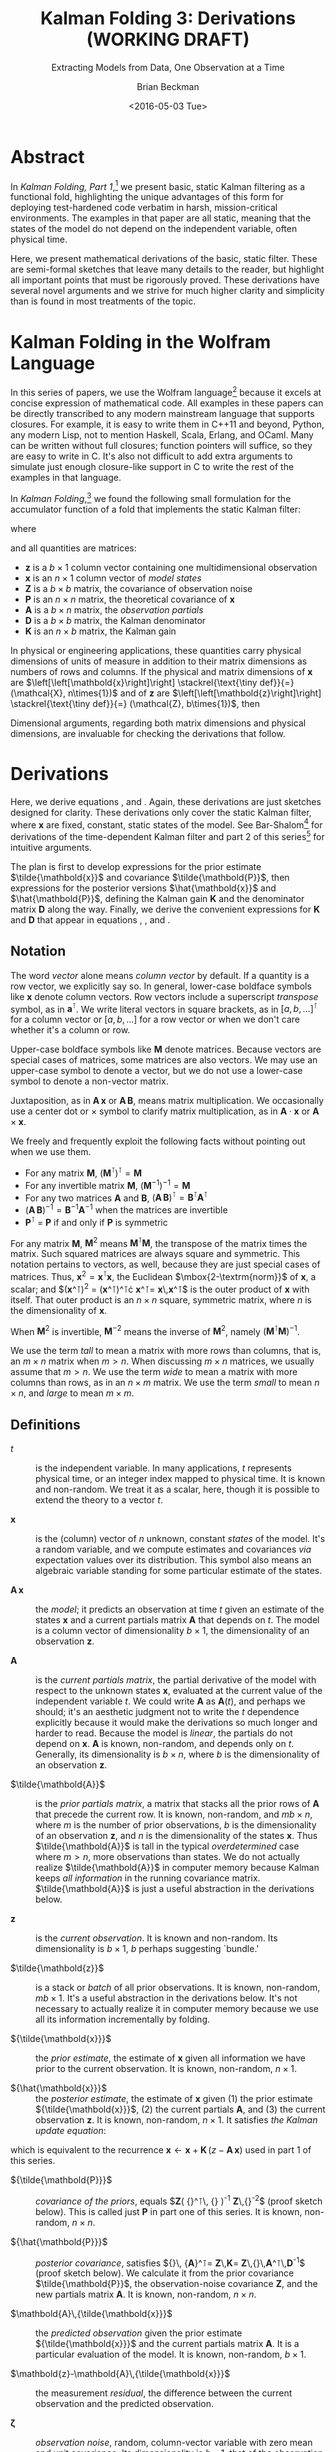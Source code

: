 #+TITLE: Kalman Folding 3: Derivations (WORKING DRAFT)
#+SUBTITLE: Extracting Models from Data, One Observation at a Time
#+AUTHOR: Brian Beckman
#+DATE: <2016-05-03 Tue>
#+EMAIL: bbeckman@34363bc84acc.ant.amazon.com
#+OPTIONS: ':t *:t -:t ::t <:t H:3 \n:nil ^:t arch:headline author:t c:nil
#+OPTIONS: creator:comment d:(not "LOGBOOK") date:t e:t email:nil f:t inline:t
#+OPTIONS: num:t p:nil pri:nil stat:t tags:t tasks:t tex:t timestamp:t toc:t
#+OPTIONS: todo:t |:t
#+SELECT_TAGS: export
#+STARTUP: indent
#+LaTeX_CLASS_OPTIONS: [10pt,oneside,x11names]
#+LaTeX_HEADER: \usepackage{geometry}
#+LaTeX_HEADER: \usepackage{amsmath}
#+LaTeX_HEADER: \usepackage{amssymb}
#+LaTeX_HEADER: \usepackage{amsfonts}
#+LaTeX_HEADER: \usepackage{palatino}
#+LaTeX_HEADER: \usepackage{siunitx}
#+LaTeX_HEADER: \usepackage{esdiff}
#+LaTeX_HEADER: \usepackage{xfrac}
#+LaTeX_HEADER: \usepackage{nicefrac}
#+LaTeX_HEADER: \usepackage{faktor}
#+LaTeX_HEADER: \usepackage[euler-digits,euler-hat-accent]{eulervm}
#+OPTIONS: toc:2

* COMMENT Preliminaries

This section is just about setting up org-mode. It shouldn't export to the
typeset PDF and HTML.

#+BEGIN_SRC emacs-lisp :exports results none
  (defun update-equation-tag ()
    (interactive)
    (save-excursion
      (goto-char (point-min))
      (let ((count 1))
        (while (re-search-forward "\\tag{\\([0-9]+\\)}" nil t)
          (replace-match (format "%d" count) nil nil nil 1)
          (setq count (1+ count))))))
  (update-equation-tag)
  (setq org-confirm-babel-evaluate nil)
  (org-babel-map-src-blocks nil (org-babel-remove-result))
  (slime)
#+END_SRC

#+RESULTS:
: #<buffer *inferior-lisp*>

* Abstract

In /Kalman Folding, Part 1/,[fn:klf1] we present basic, static Kalman filtering
as a functional fold, highlighting the unique advantages of this form for
deploying test-hardened code verbatim in harsh, mission-critical environments.
The examples in that paper are all static, meaning that the states of the model
do not depend on the independent variable, often physical time.

Here, we present mathematical derivations of the basic, static filter. These are
semi-formal sketches that leave many details to the reader, but highlight all
important points that must be rigorously proved. These derivations have several
novel arguments and we strive for much higher clarity and simplicity than is
found in most treatments of the topic.

* Kalman Folding in the Wolfram Language

In this series of papers, we use the Wolfram language[fn:wolf] because it excels
at concise expression of mathematical code. All examples in these papers can be
directly transcribed to any modern mainstream language that supports closures.
For example, it is easy to write them in C++11 and beyond, Python, any modern
Lisp, not to mention Haskell, Scala, Erlang, and OCaml. Many can be written
without full closures; function pointers will suffice, so they are easy to write
in C. It's also not difficult to add extra arguments to simulate just enough
closure-like support in C to write the rest of the examples in that language.


In /Kalman Folding/,[fn:klf1] we found the following small formulation for the
accumulator function of a fold that implements the static Kalman filter:

#+BEGIN_LaTeX
\begin{equation}
\label{eqn:kalman-cume-definition}
\text{kalmanStatic}
\left(
\mathbold{Z}
\right)
\left(
\left\{
\mathbold{x},
\mathbold{P}
\right\},
\left\{
\mathbold{A},
\mathbold{z}
\right\}
\right) =
\left\{
\mathbold{x}+
\mathbold{K}\,
\left(
\mathbold{z}-
\mathbold{A}\,
\mathbold{x}
\right),
\mathbold{P}-
\mathbold{K}\,
\mathbold{D}\,
\mathbold{K}^\intercal
\right\}
\end{equation}
#+END_LaTeX

\noindent where

#+BEGIN_LaTeX
\begin{align}
\label{eqn:kalman-gain-definition}
\mathbold{K}
&=
\mathbold{P}\,
\mathbold{A}^\intercal\,
\mathbold{D}^{-1} \\
\label{eqn:kalman-denominator-definition}
\mathbold{D}
&= \mathbold{Z} +
\mathbold{A}\,
\mathbold{P}\,
\mathbold{A}^\intercal
\end{align}
#+END_LaTeX

\noindent and all quantities are matrices:

- $\mathbold{z}$ is a  ${b}\times{1}$ column vector containing one multidimensional observation
- $\mathbold{x}$ is an ${n}\times{1}$ column vector of /model states/
- $\mathbold{Z}$ is a  ${b}\times{b}$ matrix, the covariance of
  observation noise
- $\mathbold{P}$ is an ${n}\times{n}$ matrix, the theoretical
  covariance of $\mathbold{x}$
- $\mathbold{A}$ is a  ${b}\times{n}$ matrix, the /observation partials/
- $\mathbold{D}$ is a  ${b}\times{b}$ matrix, the Kalman denominator
- $\mathbold{K}$ is an ${n}\times{b}$ matrix, the Kalman gain

In physical or engineering applications, these quantities carry physical
dimensions of units of measure in addition to their matrix dimensions as numbers
of rows and columns. 
If the physical and matrix dimensions of 
$\mathbold{x}$ 
are
$\left[\left[\mathbold{x}\right]\right]
\stackrel{\text{\tiny def}}{=}
(\mathcal{X}, n\times{1})$
and of 
$\mathbold{z}$ 
are
$\left[\left[\mathbold{z}\right]\right]
\stackrel{\text{\tiny def}}{=}
(\mathcal{Z}, b\times{1})$, then

#+BEGIN_LaTeX
\begin{equation}
\label{eqn:dimensional-breakdown}
\begin{array}{lccccr}
\left[\left[\mathbold{Z}\right]\right]                                       &=& (&\mathcal{Z}^2            & b\times{b}&) \\
\left[\left[\mathbold{A}\right]\right]                                       &=& (&\mathcal{Z}/\mathcal{X}  & b\times{n}&) \\
\left[\left[\mathbold{P}\right]\right]                                       &=& (&\mathcal{X}^2            & n\times{n}&) \\
\left[\left[\mathbold{A}\,\mathbold{P}\,\mathbold{A}^\intercal\right]\right] &=& (&\mathcal{Z}^2            & b\times{b}&) \\
\left[\left[\mathbold{D}\right]\right]                                       &=& (&\mathcal{Z}^2            & b\times{b}&) \\
\left[\left[\mathbold{P}\,\mathbold{A}^\intercal\right]\right]               &=& (&\mathcal{X}\,\mathcal{Z} & n\times{b}&) \\
\left[\left[\mathbold{K}\right]\right]                                       &=& (&\mathcal{X}/\mathcal{Z}  & n\times{b}&)
\end{array}
\end{equation}
#+END_LaTeX

Dimensional arguments, regarding both matrix dimensions and physical dimensions,
are invaluable for checking the derivations that follow.

* Derivations

Here, we derive equations \ref{eqn:kalman-cume-definition},
\ref{eqn:kalman-gain-definition} and \ref{eqn:kalman-denominator-definition}.
Again, these derivations are just sketches designed for clarity. 
These derivations only cover the
static Kalman filter, where $\mathbold{x}$ are
fixed, constant, static states of the model. See Bar-Shalom[fn:bars] for
derivations of the time-dependent Kalman filter and part 2 of this series[fn:klf2] for
intuitive arguments.

The plan is first to develop expressions for the prior estimate
$\tilde{\mathbold{x}}$ and covariance $\tilde{\mathbold{P}}$, then expressions
for the posterior versions $\hat{\mathbold{x}}$ and $\hat{\mathbold{P}}$,
defining the Kalman gain $\mathbold{K}$ and the denominator matrix
$\mathbold{D}$ along the way. Finally, we derive the convenient expressions for $\mathbold{K}$
and $\mathbold{D}$ that appear in equations \ref{eqn:kalman-cume-definition},
\ref{eqn:kalman-gain-definition}, and \ref{eqn:kalman-denominator-definition}. 

** Notation

The word /vector/ alone means /column vector/ by default. If a quantity is a row
vector, we explicitly say so.
In general, lower-case boldface symbols like $\mathbold{x}$ denote column
vectors.
Row vectors include a superscript /transpose/ symbol, as in
$\mathbold{a}^\intercal$.
We write literal vectors in square brackets, as in
$\left[a, b, \ldots\right]^\intercal$ for a column vector or
$\left[a, b, \ldots\right]$ for a row vector or when we don't care whether
it's a column or row.


Upper-case
boldface symbols like $\mathbold{M}$ denote matrices. Because vectors are
special cases of matrices, some matrices are also vectors. We may use an
upper-case symbol to denote a vector, but we do not use a lower-case symbol to
denote a non-vector matrix.

Juxtaposition, as in
$\mathbold{A}\,\mathbold{x}$ or $\mathbold{A}\,\mathbold{B}$, means matrix multiplication.
We occasionally use a center dot or $\times$ symbol to clarify matrix
multiplication, as in $\mathbold{A}\cdot\mathbold{x}$ or
$\mathbold{A}\times\mathbold{x}$. 


We freely and frequently exploit the following facts without pointing out when
we use them.
- For any matrix $\mathbold{M}$, $\left(\mathbold{M}^\intercal\right)^\intercal = \mathbold{M}$
- For any invertible matrix $\mathbold{M}$, $\left(\mathbold{M}^{-1}\right)^{-1} = \mathbold{M}$
- For any two matrices $\mathbold{A}$ and
  $\mathbold{B}$,
  $\left(\mathbold{A}\,\mathbold{B}\right)^\intercal=\mathbold{B}^\intercal\mathbold{A}^\intercal$
- $\left(\mathbold{A}\,\mathbold{B}\right)^{-1}=\mathbold{B}^{-1}\mathbold{A}^{-1}$
  when the matrices are invertible
- $\mathbold{P}^\intercal$ = $\mathbold{P}$ if and only if $\mathbold{P}$ is
  symmetric

For any matrix $\mathbold{M}$, $\mathbold{M}^2$ means
$\mathbold{M}^\intercal\mathbold{M}$, the transpose of the matrix times the
matrix. Such squared matrices are always square and symmetric.
This notation pertains to vectors, as well, because they are just
special cases of matrices. Thus,
$\mathbold{x}^2=\mathbold{x}^\intercal\mathbold{x}$, the Euclidean
$\mbox{2-\textrm{norm}}$ of $\mathbold{x}$, a scalar; and
$(\mathbold{x}^\intercal)^2 =
(\mathbold{x}^\intercal)^\intercal\cdot
\mathbold{x}^\intercal=
\mathbold{x}\,\mathbold{x}^\intercal$
is the outer product of $\mathbold{x}$ with itself. That outer product is an
$n\times{n}$ square, symmetric matrix, where $n$ is the dimensionality of $\mathbold{x}$. 

When $\mathbold{M}^2$ is invertible, $\mathbold{M}^{-2}$
means the inverse of $\mathbold{M}^2$, namely
$\left(\mathbold{M}^\intercal\mathbold{M}\right)^{-1}$.

We use the term /tall/ to mean a matrix with more rows than columns, that is, an
$m\times{n}$
matrix when
$m>n$. When discussing
$m\times{n}$
matrices, we  usually assume that
$m>n$.
We use the term /wide/ to mean a matrix with
more columns than rows, as in an $n\times{m}$ matrix. We use the term /small/ to
mean $n\times{n}$, and /large/ to mean $m\times{m}$. 

** Definitions

- $t$ :: is the independent variable. In many applications, $t$ represents physical
     time, or an integer index mapped to physical time. It is known and
     non-random. We treat it as a scalar, here, though it is possible to extend
     the theory to a vector $t$.

- $\mathbold{x}$ :: is the (column) vector of $n$ unknown, constant /states/
     of the model. It's a random variable, and we compute estimates and
     covariances /via/ expectation values over its distribution. This symbol
     also means an algebraic variable standing for some particular estimate of
     the states.

- $\mathbold{A}\,\mathbold{x}$ :: the /model/; it predicts an observation at
     time $t$ given an estimate of the states $\mathbold{x}$ and a current
     partials matrix $\mathbold{A}$ that depends on $t$. The model is a
     column vector of dimensionality $b\times{1}$, the dimensionality of an
     observation $\mathbold{z}$.

- $\mathbold{A}$ :: is the /current partials matrix/, the partial derivative of
     the model with respect to the unknown states $\mathbold{x}$, evaluated
     at the current value of the independent variable $t$. We could write
     $\mathbold{A}$ as $\mathbold{A}(t)$, and perhaps we should; it's an
     aesthetic judgment not to write the $t$ dependence explicitly because it
     would make the derivations so much longer and harder to read.  Because the
     model is /linear/, the partials do not depend on $\mathbold{x}$. 
     $\mathbold{A}$ is known, non-random, and depends only on $t$. Generally,
     its dimensionality
     is $b\times{n}$, where $b$ is the dimensionality of an 
     observation $\mathbold{z}$.

- $\tilde{\mathbold{A}}$ :: is the /prior partials matrix/, a matrix that stacks
     all the prior rows of $\mathbold{A}$ that precede the current row. It is
     known, non-random, and $m b\times{n}$, where $m$ is the number of prior
     observations, $b$ is the dimensionality of an 
     observation $\mathbold{z}$, and $n$ is the dimensionality of the states
     $\mathbold{x}$.  Thus
     $\tilde{\mathbold{A}}$ is tall in the typical /overdetermined/ case where
     $m>n$, more observations than states. We do not actually
     realize $\tilde{\mathbold{A}}$ in computer memory because Kalman keeps
     /all information/ in the running covariance matrix. $\tilde{\mathbold{A}}$
     is just a
     useful abstraction in the derivations below.

- $\mathbold{z}$ :: is the /current observation/. It is known and non-random.
     Its dimensionality is $b\times{1}$, $b$ perhaps suggesting `bundle.'

- $\tilde{\mathbold{z}}$ :: is a stack or /batch/ of all prior observations. It
     is known, non-random, $m b\times{1}$. It's a useful abstraction in the
     derivations below. It's not necessary to actually realize it in computer
     memory because we use all its information incrementally by folding.

- ${\tilde{\mathbold{x}}}$ :: the /prior estimate/, the estimate of
     $\mathbold{x}$ given all information we have prior to the current
     observation. It is known, non-random, $n\times{1}$. 

- ${\hat{\mathbold{x}}}$ ::  the /posterior estimate/, the estimate of
     $\mathbold{x}$ given (1) the prior estimate ${\tilde{\mathbold{x}}}$, (2)
     the current partials $\mathbold{A}$, and (3) the current observation
     $\mathbold{z}$. It is known, non-random, $n\times{1}$. It satisfies
     /the Kalman update equation/:

#+BEGIN_LaTeX
\begin{equation}
\label{eqn:kalman-update-equation}
{\hat{\mathbold{x}}} =
{\tilde{\mathbold{x}}} +
\mathbold{K}
\left(
\mathbold{z}-
\mathbold{A}\,
{\tilde{\mathbold{x}}}
\right)
\end{equation}
#+END_LaTeX

\noindent which is equivalent to  the recurrence
$\mathbold{x}\leftarrow\mathbold{x}+\mathbold{K}\,(z-\mathbold{A}\,\mathbold{x})$
used in part 1 of this series.

- ${\tilde{\mathbold{P}}}$ :: /covariance of the priors/, equals
     $\mathbold{Z}\left(
     {\tilde{\mathbold{A}}}^\intercal\,
     {\tilde{\mathbold{A}}}
     \right)^{-1}\stackrel{\text{\tiny def}}{=}
     \mathbold{Z}\,{\tilde{\mathbold{A}}}^{-2}$
     (proof sketch
     below). This is called just $\mathbold{P}$ in part one of this series.
     It is known, non-random, $n\times{n}$. 

- ${\hat{\mathbold{P}}}$ :: /posterior covariance/, satisfies
     ${\hat{\mathbold{P}}}\,
     {\mathbold{A}}^\intercal=
     \mathbold{Z}\,\mathbold{K}=
     \mathbold{Z}\,{\tilde{\mathbold{P}}}\,\mathbold{A}^\intercal\,\mathbold{D}^{-1}$
     (proof sketch below). We calculate it from the prior covariance
     $\tilde{\mathbold{P}}$, the observation-noise covariance $\mathbold{Z}$, and the new
     partials matrix $\mathbold{A}$. 
     It is known, non-random, $n\times{n}$. 

- $\mathbold{A}\,{\tilde{\mathbold{x}}}$ :: the /predicted observation/ given
     the prior estimate ${\tilde{\mathbold{x}}}$ and the current partials matrix
     $\mathbold{A}$. It is a particular evaluation of the model. It is known,
     non-random, $b\times{1}$.

- $\mathbold{z}-\mathbold{A}\,{\tilde{\mathbold{x}}}$ ::  the measurement
     /residual/, the difference between the current observation and the
     predicted observation.

- $\mathbold{\zeta}$ ::  /observation noise/, random, column-vector variable with
     zero mean and unit covariance. Its dimensionality is $b\times{1}$, that of
     the observation $\mathbold{z}$. Its
     mean is
     $E
     \left[
     \mathbold{\zeta}
     \right]=
     \mathbold{0}$ and its covariance is
     $E
     \left[
     \mathbold{\zeta}\,
     \mathbold{\zeta}^\intercal
     \right]=
     \mathbold{Z}$: known, non-random $b\times{b}$.

- $\mathbold{Z}$ :: covariance of the observation noise, $E
     \left[
     \mathbold{\zeta}\,
     \mathbold{\zeta}^\intercal
     \right]=
     \mathbold{Z}$: known, non-random $b\times{b}$.

- $\tilde{\mathbold{z}} = \tilde{\mathbold{A}}\,{\mathbold{x}} + \mathbold{\zeta}$ :: the
     /observation equation/.
     $\tilde{\mathbold{z}}$ is known, non-random, $m b\times{1}$;
     $\tilde{\mathbold{A}}$ is known, non-random, $m b\times{n}$; ${\mathbold{x}}$
     is unknown, random, $n\times{1}$; $\mathbold{\zeta}$ is unknown, random,
     $m b\times{1}$.

- $\mathbold{K}$ :: /Kalman gain/
     $=
     {\tilde{\mathbold{P}}}\,
     \mathbold{A}^\intercal\,
     {\mathbold{D}}^{-1}$ (proof
     sketch below).
     Non-random, $n\times{b}$.

- $\mathbold{D}$ :: /Kalman denominator/
     $=
     \mathbold{Z}+
     \mathbold{A}\,
     {\tilde{\mathbold{P}}}\,
     \mathbold{A}^\intercal$
     (proof sketch below). Non-random, $b\times{b}$f.

** Demonstration that Prior Covariance ${\tilde{\mathbold{P}}} = \mathbold{Z}\,\tilde{\mathbold{A}}^{-2}$

The fact that the prior covariance, $\tilde{\mathbold{P}}$, equals
$\mathbold{Z}\,
\tilde{\mathbold{A}}^{-2}$, which is a tall matrix that stacks all $m$ prior model
partial derivatives, means that all the information about the model is carried
along in one, small $n\times{n}$ matrix. This is the secret to Kalman's
constant-memory usage.

*** Covariance of a Random Vector Variable

The covariance of any random column-vector variable $\mathbold{y}$ is defined as the
expectation value
$E
\left[
\mathbold{y}\,
\mathbold{y}^\intercal
\right]
=
E
\left[
({\mathbold{y}^\intercal})^2
\right]$
\noindent This is the expectation value of an outer product of a column vector
$\mathbold{y}$ and its transpose, $\mathbold{y}^\intercal$. Therefore, it is a
$q\times{q}$ matrix, where $q\times{1}$ is the dimensionality of $\mathbold{y}$.

*** Prior Estimate ${\tilde{\mathbold{x}}}$

One of our random variables is $\mathbold{x}$, the column vector of unknown
states. To calculate its estimate, assume we know the values of all $m$ past
partials ${\tilde{\mathbold{A}}}$ (tall, $m b\times{n}$) and observations
$\tilde{\mathbold{z}}$ (tall, $m b\times{1}$).

Relate $\mathbold{x}$ to the known observations ${\tilde{\mathbold{z}}}$ and the known
partials ${\tilde{\mathbold{A}}}$ through the normally distributed random noise column
vector $\mathbold{\zeta}$ and the observation equation:

#+BEGIN_LaTeX
\begin{equation}
\label{eqn:observation-equation}
{\tilde{\mathbold{z}}}={\tilde{\mathbold{A}}}\,\mathbold{x}+\mathbold{\zeta}
\end{equation}
#+END_LaTeX

*** Sum of Squared Residuals

Consider the
following /performance functional/, computed over the population of
$\mathbold{x}$.

#+BEGIN_LaTeX
\begin{equation*}
J(\mathbold{x})
\stackrel{\text{\tiny def}}{=}
\zeta^2=
\left(
{\tilde{\mathbold{z}}}-
{\tilde{\mathbold{A}}}\,
\mathbold{x}
\right)^2=
\left(
{\tilde{\mathbold{z}}}-
{\tilde{\mathbold{A}}}\,
\mathbold{x}
\right)^\intercal
\cdot
\left(
{\tilde{\mathbold{z}}}-
{\tilde{\mathbold{A}}}\,
\mathbold{x}
\right)
\end{equation*}
#+END_LaTeX

\noindent $J(\mathbold{x})$ is a scalar: the sum of squared residuals. A
/residual/ is a difference between an actual and a predicted observation. To
find the $\mathbold{x}$ that minimizes $J(\mathbold{x})$, we could take the
classic, school approach of setting to zero the partial derivatives of
$J(\mathbold{x})$ with respect to $\mathbold{x}$ and solving the resulting
equations for $\mathbold{x}$. The following is an easier way. Multiply the
residuals across by the wide matrix ${\tilde{\mathbold{A}}}^\intercal$:

#+BEGIN_LaTeX
\begin{equation*}
{\tilde{\mathbold{A}}}^\intercal\,
{\tilde{\mathbold{z}}} - 
{\tilde{\mathbold{A}}}^2\,
\mathbold{x}
\end{equation*}
#+END_LaTeX

\noindent producing an \mbox{$n$-vector}, and then construct a
modified performance functional:

#+BEGIN_LaTeX
\begin{equation*}
J'(\mathbold{x})
\stackrel{\text{\tiny def}}{=}
\left(
{\tilde{\mathbold{A}}}^\intercal\,
{\tilde{\mathbold{z}}} -
{\tilde{\mathbold{A}}}^2\,
\mathbold{x}
\right)^2
=
\left(
{\tilde{\mathbold{A}}}^\intercal\,
{\tilde{\mathbold{z}}} -
{\tilde{\mathbold{A}}}^2\,
\mathbold{x}
\right)^\intercal
\cdot
\left(
{\tilde{\mathbold{A}}}^\intercal\,
{\tilde{\mathbold{z}}} -
{\tilde{\mathbold{A}}}^2\,
\mathbold{x}\right)
\end{equation*}
#+END_LaTeX

\noindent $J(\mathbold{x})$ is minimum with respect to $\mathbold{x}$ if and
only if (iff) $J'(\mathbold{x})$ is minimum. Because $J'(\mathbold{x})$ is
non-negative, when $J'(\mathbold{x})$ /can/ be zero, its minimum /must/ be
zero. $J'(\mathbold{x})$ is zero iff ${\tilde{\mathbold{A}}}^2$, an $n\times{n}$
square matrix, is invertible (non-singular) and

#+BEGIN_LaTeX
\begin{equation*}
\mathbold{x}=
{\tilde{\mathbold{A}}}^{-2}\,
{\tilde{\mathbold{A}}}^\intercal\,
{\tilde{\mathbold{z}}}
\end{equation*}
#+END_LaTeX

\noindent because then

#+BEGIN_LaTeX
\begin{equation*}
{\tilde{\mathbold{A}}}^\intercal\,
{\tilde{\mathbold{z}}}=
{\tilde{\mathbold{A}}}^2\,
\mathbold{x}
\end{equation*}
#+END_LaTeX

We call such a solution for $\mathbold{x}$ the /least-squares estimate/ of
$\mathbold{x}$, the estimate of
$\mathbold{x}$ based on all prior observations.
From now on, we write it as ${\tilde{\mathbold{x}}}$

#+BEGIN_LaTeX
\begin{equation}
\label{eqn:least-squares-estimate}
\tilde{\mathbold{x}}
\stackrel{\text{\tiny def}}{=}
{\tilde{\mathbold{A}}}^{-2}
{\tilde{\mathbold{A}}}^\intercal
{\tilde{\mathbold{z}}} 
\end{equation}
#+END_LaTeX

With this solution, we get a new expression for the performance functional
$J(\mathbold{x})$ that is  useful below. First note that 

#+BEGIN_LaTeX
\begin{alignat}{6}
\notag
{\tilde{\mathbold{A}}}^2\,
{\tilde{\mathbold{A}}}^{-2}
&=
\mathbold{1}
&& \text{}
\\
\notag
{\tilde{\mathbold{A}}}^2\,
{\tilde{\mathbold{A}}}^{-2}
{\tilde{\mathbold{A}}}^\intercal
&=
{\tilde{\mathbold{A}}}^\intercal
&& 
\quad\text{Multiply on right by }\tilde{\mathbold{A}}^\intercal
\\
\notag
{\tilde{\mathbold{A}}}^\intercal\,
{\tilde{\mathbold{A}}}\,
{\tilde{\mathbold{A}}}^{-2}
{\tilde{\mathbold{A}}}^\intercal
&=
{\tilde{\mathbold{A}}}^\intercal
&&
\quad\text{Expand definition of }{\tilde{\mathbold{A}}}^2
\\
\label{eqn:aa2at-is-one}
\therefore
{\tilde{\mathbold{A}}}\,
{\tilde{\mathbold{A}}}^{-2}\,
{\tilde{\mathbold{A}}}^\intercal
&=
\mathbold{1}
&&
\quad\text{Arbitrariness of }\tilde{\mathbold{A}}^\intercal\text{on left}
\end{alignat}
#+END_LaTeX

\noindent Therefore

#+BEGIN_LaTeX
\begin{alignat}{6}
\notag
J(\mathbold{x})
&=
\left(
{\tilde{\mathbold{z}}}-
{\tilde{\mathbold{A}}}\,
\mathbold{x}
\right)^\intercal
\cdot
\left(
{\tilde{\mathbold{z}}}-
{\tilde{\mathbold{A}}}\,
\mathbold{x}
\right)
\\
\notag
&=
\left(
{\tilde{\mathbold{z}}}-
{\tilde{\mathbold{A}}}\,
\mathbold{x}
\right)^\intercal
{\tilde{\mathbold{A}}}\,
{\tilde{\mathbold{A}}}^{-2}\,
{\tilde{\mathbold{A}}}^\intercal
\left(
{\tilde{\mathbold{z}}}-
{\tilde{\mathbold{A}}}\,
\mathbold{x}
\right)
&&
\quad\text{insert }\mathbold{1}\text{ from equation \ref{eqn:aa2at-is-one}}
\\
\notag
&=
\left(
{\tilde{\mathbold{z}}}-
{\tilde{\mathbold{A}}}\,
\mathbold{x}
\right)^\intercal
{\tilde{\mathbold{A}}}\,
{\tilde{\mathbold{A}}}^{-2}\,
{\tilde{\mathbold{A}}}^2\,
{\tilde{\mathbold{A}}}^{-2}\,
{\tilde{\mathbold{A}}}^\intercal
\left(
{\tilde{\mathbold{z}}}-
{\tilde{\mathbold{A}}}\,
\mathbold{x}
\right)
&&
\quad\text{insert }\mathbold{1} = {\tilde{\mathbold{A}}}^2\,{\tilde{\mathbold{A}}}^{-2}
\\
\notag
&=
\left[
\left(
{\tilde{\mathbold{z}}}-
{\tilde{\mathbold{A}}}\,
\mathbold{x}
\right)^\intercal
{\tilde{\mathbold{A}}}\,
{\tilde{\mathbold{A}}}^{-2}
\right]
{\tilde{\mathbold{A}}}^2
\left[
{\tilde{\mathbold{A}}}^{-2}\,
{\tilde{\mathbold{A}}}^\intercal
\left(
{\tilde{\mathbold{z}}}-
{\tilde{\mathbold{A}}}\,
\mathbold{x}
\right)
\right]
&&
\quad\text{Regroup}
\\
\label{eqn:performance-functional-reformed}
&=
(\tilde{\mathbold{x}}-\mathbold{x})^\intercal\,
{\tilde{\mathbold{A}}^2}\,
(\tilde{\mathbold{x}}-\mathbold{x})
&&
\quad\text{Definition of }{\tilde{\mathbold{x}}}
\end{alignat}
#+END_LaTeX

\noindent using the fact that  ${\tilde{\mathbold{A}}^2}$ is symmetric. This has
physical dimensions $\mathcal{Z}^2$ where $\mathcal{Z}$ are the physical
dimensions of the observations $\mathbold{z}$.

*** Prior Covariance $\tilde{\mathbold{P}}$

We now want the covariance of the /residuals/, the differences between
our least-squares estimate $\tilde{\mathbold{x}}$ and the random vector
$\mathbold{x}$:

#+BEGIN_LaTeX
\begin{align}
\label{eqn:covariance-of-x}
\tilde{\mathbold{P}}
\stackrel{\text{\tiny def}}{=}
E
\left[
(\tilde{\mathbold{x}}-x)
(\tilde{\mathbold{x}}-x)^\intercal
\right]
\end{align}
#+END_LaTeX

\noindent  Get $\tilde{\mathbold{x}}-\mathbold{x}$
from the observations and partials at hand as follows:

#+BEGIN_LaTeX
\begin{alignat}{6}
\notag
{\tilde{\mathbold{z}}}
&=
{\tilde{\mathbold{A}}}\,
\mathbold{x} + 
\mathbold{\zeta}
&&
\quad\text{Equation \ref{eqn:observation-equation}}
\\
\notag
{\tilde{\mathbold{A}}}^{-2}\,
{\tilde{\mathbold{A}}}^\intercal\,
{\tilde{\mathbold{z}}}
&=
\mathbold{x} + 
{\tilde{\mathbold{A}}}^{-2}\,
{\tilde{\mathbold{A}}}^\intercal\,
\mathbold{\zeta}
&&
\quad\text{Multiply on left by }{\tilde{\mathbold{A}}}^{-2}\,\tilde{\mathbold{A}}^\intercal
\\
\notag
\tilde{\mathbold{x}}
&=
\mathbold{x} +
{\tilde{\mathbold{A}}}^{-2}\,
{\tilde{\mathbold{A}}}^\intercal\,
\mathbold{\zeta}
&&
\quad\text{Definition of }{\tilde{\mathbold{x}}}
\\
\notag
\therefore
\tilde{\mathbold{x}} -
\mathbold{x} &=
{\tilde{\mathbold{A}}}^{-2}
{\tilde{\mathbold{A}}}^\intercal
\mathbold{\zeta}
\end{alignat}
#+END_LaTeX

\noindent
Now rewrite equation \ref{eqn:covariance-of-x}:

#+BEGIN_LaTeX
\begin{align}
\notag
E
\left[
(\tilde{\mathbold{x}}-x)
(\tilde{\mathbold{x}}-x)^\intercal
\right] &=
E
\left[
{\tilde{\mathbold{A}}}^{-2}
{\tilde{\mathbold{A}}}^\intercal
\mathbold{\zeta}\,
\mathbold{\zeta}^\intercal
({\tilde{\mathbold{A}}}^{-2}
{\tilde{\mathbold{A}}}^\intercal
\mathbold{\zeta})^\intercal
\right] \\
\label{eqn:almost-final-covariance}
&=
{\tilde{\mathbold{A}}}^{-2}
{\tilde{\mathbold{A}}}^\intercal\,
E\left[
\mathbold{\zeta}\,
\mathbold{\zeta}^\intercal
\right]
({\tilde{\mathbold{A}}}^{-2}
{\tilde{\mathbold{A}}}^\intercal)^\intercal
\end{align}
#+END_LaTeX

\noindent  Noise $\mathbold{\zeta}$ is Gaussian, normal, with variance $\mathbold{Z}$.
Equation \ref{eqn:almost-final-covariance} collapses to

#+BEGIN_LaTeX
\begin{align*} 
\tilde{\mathbold{P}} =
{\tilde{\mathbold{A}}}^{-2}
{\tilde{\mathbold{A}}}^\intercal\,
E\left[
\mathbold{\zeta}\,\mathbold{\zeta}^\intercal
\right]
({\tilde{\mathbold{A}}}^{-2}
{\tilde{\mathbold{A}}}^\intercal)^\intercal 
&= 
{\tilde{\mathbold{A}}}^{-2}
{\tilde{\mathbold{A}}}^\intercal\,
\mathbold{Z}\,
({\tilde{\mathbold{A}}}^{-2}
{\tilde{\mathbold{A}}}^\intercal)^\intercal \\
&= 
{\tilde{\mathbold{A}}}^{-2}
{\tilde{\mathbold{A}}}^\intercal\,
\mathbold{Z}\,
{\tilde{\mathbold{A}}}
({\tilde{\mathbold{A}}}^{-2})^\intercal \\
&= 
\mathbold{Z}\,
{\tilde{\mathbold{A}}}^{-2}
{\tilde{\mathbold{A}}}^2
({\tilde{\mathbold{A}}}^{-2})^\intercal \\
&=
\mathbold{Z}\,
({\tilde{\mathbold{A}}}^{-2})^\intercal \\
&=
\mathbold{Z}\,
{\tilde{\mathbold{A}}}^{-2} 
\end{align*}
#+END_LaTeX

\noindent because ${\tilde{\mathbold{A}}}^{-2}$ is symmetric and
because $\mathbold{Z}$
is diagonal and thus commutes with all other matrix products
of compatible matrix dimension. We can now rewrite
the definition of the least squares estimate in equation \ref{eqn:least-squares-estimate}:

#+BEGIN_LaTeX
\begin{equation}
\label{eqn:estimate-of-the-priors}
{\tilde{\mathbold{x}}}=
\mathbold{Z}^{-1}\,
{\tilde{\mathbold{P}}}\,
{\tilde{\mathbold{A}}}^\intercal\,
{\tilde{\mathbold{z}}}
\end{equation}
#+END_LaTeX

** Posterior Estimate $\hat{\mathbold{x}}$ and Covariance $\hat{\mathbold{P}}$

To effect incremental updates of $\mathbold{x}$ and $\mathbold{P}$, we need the
posterior estimate $\hat{\mathbold{x}}$ and covariance $\hat{\mathbold{P}}$ in
terms of the priors $\tilde{\mathbold{x}}$, $\tilde{\mathbold{P}}$, and the new
partials $\mathbold{A}$ and observation $\mathbold{z}$. This is exactly what our
/kalmanStatic/ function from equation \ref{eqn:kalman-cume-definition} does, of course,
in functional form, but we derive the posteriors from scratch to seek
opportunities to define $\mathbold{K}$ and $\mathbold{D}$ and radically shorten
the expressions. 

First, define a new performance functional $J_1(\mathbold{x})$ as the sum of the 
performance of the priors $\tilde{J}(\mathbold{x})$ from equation
\ref{eqn:performance-functional-reformed}, now written with tildes overhead,
and a new term
$J_2(\mathbold{x})$ for the
performance of the new data:

#+BEGIN_LaTeX
\begin{alignat}{6}
J_1(\mathbold{x})
& \stackrel{\text{\tiny def}}{=}
{\tilde{J}}(\mathbold{x}) +
J_2(\mathbold{x})
\\
\notag
{\tilde{J}}(\mathbold{x})
&\stackrel{\text{\tiny def}}{=}
(\tilde{\mathbold{x}}-\mathbold{x})^\intercal\,
{\tilde{\mathbold{A}}^2}\,
(\tilde{\mathbold{x}}-\mathbold{x})
&&
\quad\text{Equation \ref{eqn:performance-functional-reformed}}
\\
\label{eqn:performance-of-new-data}
J_2(\mathbold{x})
&\stackrel{\text{\tiny def}}{=}
\left(
\mathbold{z}-
\mathbold{A}\,
\mathbold{x}
\right)^2
\\
\notag
&=
\left(
\mathbold{z}-
\mathbold{A}\,
\mathbold{x}
\right)^\intercal
\cdot
\left(
\mathbold{z}-
\mathbold{A}\,
\mathbold{x}
\right)
\\
\notag
&=
\mathbold{z}^2 -
2\,
\mathbold{z}\,
\mathbold{A}\,
\mathbold{x} +
\left(
\mathbold{A}\,
\mathbold{x}
\right)^2
\end{alignat}
#+END_LaTeX

This time, I don't have a handy trick for minimizing the performance functional.
Let's find the minimizing $\mathbold{x}$ the classic way: by solving
$d\,J_1(\mathbold{x})/d\,\mathbold{x}=0$. The usual way to write a vector
derivative is with the /nabla/ operator $\nabla$, which produces /gradient/
vectors from scalar functions.

#+BEGIN_LaTeX
\begin{align*}
\nabla{}\,f(\mathbold{x}) &\stackrel{\text{\tiny def}}{=}
\begin{bmatrix}
df(\mathbold{x})/dx_0\\
df(\mathbold{x})/dx_1\\
\vdots\\
df(\mathbold{x})/dx_{n-1}
\end{bmatrix}
\end{align*}
#+END_LaTeX

The particular scalar function we're differentiating is, of course, the new
performance functional
$J_1(\mathbold{x})=
{\tilde{J}}(\mathbold{x})+
J_2(\mathbold{x})$. Because
${\tilde{\mathbold{A}}^2}$ is symmetric,

#+BEGIN_LaTeX
\begin{align*}
\nabla{}\,
{\tilde{J}}(\mathbold{x}) &=
\nabla{}
\left(
(\tilde{\mathbold{x}}-\mathbold{x})^\intercal\,
{\tilde{\mathbold{A}}^2}\,
(\tilde{\mathbold{x}}-\mathbold{x})
\right) \\ &=
-2\,
{\tilde{\mathbold{A}}^2}\,
(\tilde{\mathbold{x}}-\mathbold{x})
\end{align*}
#+END_LaTeX

\noindent and we similarly compute the gradient of
$J_2(\mathbold{x})$, which contains the new observation and partials:

#+BEGIN_LaTeX
\begin{align*}
\nabla\,
J_2(\mathbold{x})
&=
\nabla
\left(
\mathbold{z}^2 -
2\,
\mathbold{z}\,
\mathbold{A}\,
\mathbold{x} +
\left(
\mathbold{A}\,
\mathbold{x}
\right)^2
\right)
\\
&=
2\,
\mathbold{A}^\intercal
\left(
\mathbold{A}\,
\mathbold{x} -
\mathbold{z}
\right)
\\
&=
2\,
\left(
\mathbold{A}^2\,
\mathbold{x}-
\mathbold{A}^\intercal\,
\mathbold{z}
\right)
\end{align*}
#+END_LaTeX

\noindent We can solve the resulting equation on sight, writing the new estimate
with an overhat. We skip many
intermediate steps that become obvious if you reproduce the derivation by hand. Be
aware that $\mathbold{A}^2$ is an outer product, thus a matrix, in the common
case of scalar observations, where $b = 1$ and
$\mathbold{A}$ is a row.

#+BEGIN_LaTeX
\begin{align*}
\nabla{}\,
J_1(\mathbold{x}) 
&= 
\nabla{}\,
{\tilde{J}}
(\mathbold{x}) + 
\nabla{}\,
J_2(\mathbold{x}) 
= 0
\\
&=
{\tilde{\mathbold{A}}}^2\,
\mathbold{x} -
{\tilde{\mathbold{A}}}^2\,
{\tilde{\mathbold{x}}} +
\mathbold{A}^2\,
\mathbold{x} - 
\mathbold{A}^\intercal{}\,
\mathbold{z}
\\
&
\Leftrightarrow
x=\hat{x}
\stackrel{\text{\tiny def}}{=}
\left(
{\tilde{\mathbold{A}}}^2 + 
\mathbold{A}^2
\right)^{-1}
\cdot
\left(
\mathbold{A}^\intercal\,
\mathbold{z} + 
{\tilde{\mathbold{A}}}^2\,
{\tilde{\mathbold{x}}}
\right)
\end{align*}
#+END_LaTeX

Look how pretty this is. Equation \ref{eqn:estimate-of-the-priors} for the
priors gave us the form
$\tilde{\mathbold{x}}= \mathbold{Z}^{-1}\,\tilde{\mathbold{P}}\,
\tilde{\mathbold{A}}^\intercal\, \mathbold{z}$, a scaled covariance times a transform
of the observations by the partials, transposed. The new estimate has exactly
the same form if we regard the first matrix factor $\left(
{\tilde{\mathbold{A}}}^2 + \mathbold{A}^2 \right)^{-1}$ as $\mathbold{Z}^{-1}$ times a covariance and if
we regard /all/ the priors ${\tilde{\mathbold{A}}}\,{\tilde{\mathbold{x}}}$ as a /single/
additional observation to add to the current $\mathbold{z}$. This is really
close to the recurrent  form we want. We get there by some
rewrites. First, define the new covariance as the inverse of the sum of the
old inverse covariance
${\tilde{\mathbold{P}}}^{-1}=
\mathbold{Z}^{-1}\,{\tilde{\mathbold{A}}}^{2}$
and the new inverse covariance
$\mathbold{Z}^{-1}\,{\mathbold{A}}^{2}$:

#+BEGIN_LaTeX
\begin{equation}
\label{eqn:new-p-hat-definition}
{\hat{\mathbold{P}}}
\stackrel{\text{\tiny def}}{=}
\mathbold{Z}\,
\left(
{\tilde{\mathbold{A}}}^2 + \mathbold{A}^2
\right)^{-1}
\end{equation}
#+END_LaTeX

\noindent We can write this as a reciprocal because $\mathbold{Z}$ is diagonal, and see that it looks
just like the classic `sum of resistors' formula:

#+BEGIN_LaTeX
\begin{equation*}
\frac{1}{\hat{\mathbold{P}}}
=
\frac{{\tilde{\mathbold{A}}}^2}{\mathbold{Z}} + 
\frac{\mathbold{A}^2}{\mathbold{Z}}
=
\frac{1}{\tilde{\mathbold{P}}} + 
\frac{\mathbold{A}^2}{\mathbold{Z}}
\end{equation*}
#+END_LaTeX

\noindent or

#+BEGIN_LaTeX
\begin{equation*}
\frac{1}{\hat{\mathbold{P}}} -
\frac{\mathbold{A}^2}{\mathbold{Z}}
=
\frac{1}{\tilde{\mathbold{P}}} 
\end{equation*}
#+END_LaTeX


\noindent but, defining

#+BEGIN_LaTeX
\begin{equation}
\label{eqn:kalman-gain-new-definition}
\mathbold{K}
\stackrel{\text{\tiny def}}{=}
\mathbold{Z}^{-1}\,
{\hat{\mathbold{P}}}\,
\mathbold{A}^\intercal
\end{equation}
#+END_LaTeX

\noindent we have

#+BEGIN_LaTeX
\begin{equation*}
\mathbold{Z}\,
\mathbold{K} =
{\hat{\mathbold{P}}}\,
\mathbold{A}^\intercal
\end{equation*}
#+END_LaTeX

\noindent so

#+BEGIN_LaTeX
\begin{align*}
\mathbold{Z}\,
\mathbold{K}\,
\mathbold{A} &=
{\hat{\mathbold{P}}}\,
\mathbold{A}^2
\\
{\hat{\mathbold{P}}}^{-1}\,
\mathbold{K}\,
\mathbold{A}\,
&=
\frac{\mathbold{A}^2}{\mathbold{Z}}
\end{align*}
#+END_LaTeX

\noindent Therefore

#+BEGIN_LaTeX
\begin{align}
\notag
{\hat{\mathbold{P}}}^{-1}\,
(
\mathbold{1}-
\mathbold{K}\,
\mathbold{A}
)
&=
{\tilde{\mathbold{P}}}^{-1} 
\\
\label{eqn:derivation-of-p-is-l-p}
{\hat{\mathbold{P}}} &=
\mathbold{L}\,
{\tilde{\mathbold{P}}}
\end{align}
#+END_LaTeX

\noindent where

#+BEGIN_LaTeX
\begin{equation}
\label{eqn:definition-of-l}
\mathbold{L}\stackrel{\text{\tiny def}}{=}
\mathbold{1}-
\mathbold{K}\,
\mathbold{A}
\end{equation}
#+END_LaTeX

We have
one of our three equivalent expressions for the posterior covariance, which we
can write as a recurrence:

#+BEGIN_LaTeX
\begin{equation}
{{\mathbold{P}}} \leftarrow
\mathbold{L}\,
{{\mathbold{P}}}
\end{equation}
#+END_LaTeX


\noindent Note the following identity for the future:

#+BEGIN_LaTeX
\begin{equation}
\label{eqn:pr2andpa2-is-1}
{\hat{\mathbold{P}}}\,
{\tilde{\mathbold{A}}}^2+
{\hat{\mathbold{P}}}\,
{\mathbold{A}}^2 = \mathbold{Z}
\end{equation}
#+END_LaTeX

\noindent Now rewrite ${\hat{\mathbold{x}}}$,  noting that
equation \ref{eqn:pr2andpa2-is-1} implies that 
$\mathbold{Z}\,
\mathbold{L}
=
\mathbold{Z}\,
(
\mathbold{1}-
\mathbold{K}\,
\mathbold{A}
)=
(
\mathbold{Z}-
{\hat{\mathbold{P}}}\,
\mathbold{A}^2
)=
{\hat{\mathbold{P}}}\,
{\tilde{\mathbold{A}}}^2$.

#+BEGIN_LaTeX
\begin{align*}
\hat{\mathbold{x}}
&=
\left(
{\tilde{\mathbold{A}}}^2 + \mathbold{A}^2
\right)
^{-1}
\cdot
\left(
\mathbold{A}^\intercal\,
z +
{\tilde{\mathbold{A}}}^2\,
{\tilde{\mathbold{x}}}
\right)
\\
&=
\mathbold{Z}^{-1}
\left(
{\hat{\mathbold{P}}}\,
\mathbold{A}^\intercal\,
z +
{\hat{\mathbold{P}}}\,
{\tilde{\mathbold{A}}}^2\,
{\tilde{\mathbold{x}}}
\right)
\\
&=
\mathbold{K}\,
z +
\left(
\mathbold{1} -
\mathbold{K}\,
\mathbold{A}
\right)\,
{\tilde{\mathbold{x}}}
\\
\therefore
\hat{\mathbold{x}}
&=
\tilde{\mathbold{x}}
+
\mathbold{K}\,
\left(
z-
\mathbold{A}\,
\tilde{\mathbold{x}}
\right)
\end{align*}
#+END_LaTeX

We have the update recurrence for the vector estimate $\mathbold{x}$. There remain
two more covariance formulas to derive, namely

#+BEGIN_LaTeX
\begin{equation}
\label{eqn:p-is-lplt-plus-kzkt}
\mathbold{P}\leftarrow
\mathbold{L}\,
\mathbold{P}\,
\mathbold{L}^\intercal +
\mathbold{K}\,
\mathbold{Z}\,
\mathbold{K}^\intercal
\end{equation}
#+END_LaTeX

\noindent and the canonical form,

#+BEGIN_LaTeX
\begin{equation}
\label{eqn:p-is-p-minus-kdkt}
\mathbold{P}\leftarrow
\mathbold{P} -
\mathbold{K}\,
\mathbold{D}\,
\mathbold{K}^\intercal
\end{equation}
#+END_LaTeX

*** Minimizing $J_1({\mathbold{x}})$

The new covariance is defined as

#+BEGIN_LaTeX
\begin{equation}
{\hat{\mathbold{P}}} =
E
\left[
({\hat{\mathbold{x}}}-\mathbold{x})
({\hat{\mathbold{x}}}-\mathbold{x})^\intercal
\right]
\end{equation}
#+END_LaTeX

\noindent Get a new expression for ${\hat{\mathbold{x}}}$:

#+BEGIN_LaTeX
\begin{equation}
{\hat{\mathbold{x}}} =
{\tilde{\mathbold{x}}}+
\mathbold{K}\,
(\mathbold{z}-
\mathbold{A}\,
{\tilde{\mathbold{x}}}) =
\mathbold{K}\,
\mathbold{z} +
\mathbold{L}\,
{\tilde{\mathbold{x}}}
\end{equation}
#+END_LaTeX

\noindent where, again

#+BEGIN_LaTeX
\begin{equation}
\mathbold{L}
=
(\mathbold{1}-
\mathbold{K}\,
\mathbold{A})
=
\mathbold{Z}^{-1}
{\hat{\mathbold{P}}}\,
{\tilde{\mathbold{A}}}^2
\end{equation}
#+END_LaTeX

\noindent
Remembering the observation equation
(\ref{eqn:observation-equation}), write a single instance of it
$\mathbold{z} =
\mathbold{A}\,
\mathbold{x}+
\mathbold{\zeta}$ and find

#+BEGIN_LaTeX
\begin{align}
\notag
{\hat{\mathbold{x}}}
&=
\mathbold{K}\,
\mathbold{A}\,
\mathbold{x} +
\mathbold{K}\,
\mathbold{\zeta} +
\mathbold{L}\,
{\tilde{\mathbold{x}}}
\\
\notag
&=
\left(
\mathbold{1}-
\mathbold{L}
\right)\,
\mathbold{x} +
\mathbold{K}\,
\mathbold{\zeta} +
\mathbold{L}\,
{\tilde{\mathbold{x}}}
\\
&\Rightarrow
\left(
{\hat{\mathbold{x}}}-
\mathbold{x}
\right)=
\mathbold{L}\,
\left(
{\tilde{\mathbold{x}}}-
\mathbold{x}
\right) +
\mathbold{K}\,
\mathbold{\zeta}
\end{align}
#+END_LaTeX

\noindent Remembering that
$E
\left[
\mathbold{\zeta}
\right]=\mathbold{0}$, 
$E
\left[
\mathbold{\zeta}\,
\mathbold{\zeta}^\intercal
\right]=\mathbold{Z}$ and skipping
intermediate steps, find that 

#+BEGIN_LaTeX
\begin{equation}
{\hat{\mathbold{P}}} = 
\mathbold{L}\,
{\tilde{\mathbold{P}}}\,
\mathbold{L}^\intercal + 
\mathbold{K}\,
\mathbold{Z}\,
\mathbold{K}^\intercal
\end{equation}
#+END_LaTeX

\noindent We leave it to the reader to check, with reference to equations
\ref{eqn:dimensional-breakdown}, that the physical dimensions work out. This
completes the derivation of the recurrence equation \ref{eqn:p-is-lplt-plus-kzkt}. 

To get the last form, we need a couple of  small lemmas:

*** Lemma: ${\mathbold{K}}\,{\mathbold{A}}\,{\tilde{\mathbold{P}}}\,{\mathbold{A}^\intercal}={\tilde{\mathbold{P}}}\,{\mathbold{A}^\intercal}\,{\mathbold{A}}\,{\mathbold{K}}$

You can call this ``lemma kapat patak'' if you like.

#+BEGIN_LaTeX
\begin{alignat}{6}
\notag
{\hat{\mathbold{P}}}\,
{\mathbold{A}^\intercal}\,
{\mathbold{A}}\,
{\tilde{\mathbold{P}}}
&= 
{\tilde{\mathbold{P}}}\,
{\mathbold{A}^\intercal}\,
{\mathbold{A}}\,
{\hat{\mathbold{P}}}
&& 
\quad\text{Symmetric matrices commute}
\\
\notag
{\hat{\mathbold{P}}}\,
{\mathbold{A}^\intercal}\,
{\mathbold{A}}\,
{\tilde{\mathbold{P}}}\,
{\mathbold{A}^\intercal}
&= 
{\tilde{\mathbold{P}}}\,
{\mathbold{A}^\intercal}\,
{\mathbold{A}}\,
{\hat{\mathbold{P}}}\,
{\mathbold{A}^\intercal}
&& 
\quad\text{Multiply on right by }\mathbold{A}^\intercal
\\
\label{eqn:kapa-paak-lemma}
\therefore
{\mathbold{K}}\,
{\mathbold{A}}\,
{\tilde{\mathbold{P}}}\,
{\mathbold{A}^\intercal}
&= 
{\tilde{\mathbold{P}}}\,
{\mathbold{A}^\intercal}\,
{\mathbold{A}}\,
{\mathbold{K}}
&& 
\quad\text{Subst def of }\mathbold{K}=
{\hat{\mathbold{P}}}\,
{\mathbold{A}^\intercal}
\end{alignat}
#+END_LaTeX

*** Lemma: ${\mathbold{K}}\,{\mathbold{D}}= {\tilde{\mathbold{P}}}\,{\mathbold{A}}^\intercal$

You can call this ``lemma kay-dee pat'' if you like. It is equivalent to the
main form for $\mathbold{K}$ used in \ref{eqn:kalman-gain-definition}. Assuming

#+BEGIN_LaTeX
\begin{equation}
\label{eqn:kalman-denominator-new-definition}
\mathbold{D}
\stackrel{\text{\tiny def}}{=}
\mathbold{Z} +
\mathbold{A}\,
\tilde{\mathbold{P}}\,
\mathbold{A}^\intercal
\end{equation}
#+END_LaTeX

\noindent we get

#+BEGIN_LaTeX
\begin{alignat}{6}
\notag
{\mathbold{K}}\,\mathbold{Z}
&= 
{\hat{\mathbold{P}}}\,
{\mathbold{A}}^\intercal
&& 
\quad\text{Definition of }\mathbold{K}\text{, equation \ref{eqn:kalman-gain-new-definition}}
\\
\notag
{\mathbold{K}}\,\mathbold{Z}
&= 
\mathbold{Z}\,
\left(
{\tilde{\mathbold{A}}}^2+
{\mathbold{A}^2}
\right)
^{-1}
{\mathbold{A}}^\intercal
&& 
\quad\text{Definition of }{\hat{\mathbold{P}}}\text{, equation \ref{eqn:new-p-hat-definition}}
\\
\notag
\left(
{\tilde{\mathbold{A}}}^2+
{\mathbold{A}^2}
\right)
{\mathbold{K}}
&= 
{\mathbold{A}}^\intercal
&& 
\quad\text{Cancellation of }\mathbold{Z}
\\
\notag
{\tilde{\mathbold{A}}}^2\,
{\mathbold{K}}
+
{\mathbold{A}^2}\,
{\mathbold{K}}
&= 
{\mathbold{A}}^\intercal
&& 
\quad\text{Distributive law}
\\
\notag
{\mathbold{K}}\,\mathbold{Z}
+
{\tilde{\mathbold{P}}}\,
{\mathbold{A}^2}\,
{\mathbold{K}}
&= 
{\tilde{\mathbold{P}}}\,
{\mathbold{A}}^\intercal
&& 
\quad\text{Left multiply by }{\tilde{\mathbold{P}}}\stackrel{\text{\tiny def}}{=}
\mathbold{Z}\,{\tilde{\mathbold{A}}}^{-2}
\\
\notag
{\mathbold{K}}\,\mathbold{Z}
+
{\tilde{\mathbold{P}}}\,
{\mathbold{A}}^\intercal\,
\mathbold{A}\,
{\mathbold{K}}
&= 
{\tilde{\mathbold{P}}}\,
{\mathbold{A}}^\intercal
&& 
\quad\text{expand }{\mathbold{A}^2}
\\
\notag
{\mathbold{K}}\,\mathbold{Z}
+
{\mathbold{K}}\,
{\mathbold{A}}\,
{\tilde{\mathbold{P}}}\,
{\mathbold{A}^\intercal}
&= 
{\tilde{\mathbold{P}}}\,
{\mathbold{A}}^\intercal
&& 
\quad\text{Equation \ref{eqn:kapa-paak-lemma}}
\\
\notag
{\mathbold{K}}
\left(
\mathbold{Z}+
{\mathbold{A}}\,
{\tilde{\mathbold{P}}}\,
{\mathbold{A}^\intercal}
\right)
&= 
{\tilde{\mathbold{P}}}\,
{\mathbold{A}}^\intercal
&& 
\quad\text{}
\\
\label{eqn:kd-pat-lemma}
\therefore
{\mathbold{K}}\,
{\mathbold{D}}
&= 
{\tilde{\mathbold{P}}}\,
{\mathbold{A}}^\intercal
&& 
\quad\text{Definition of }{\mathbold{D}}\text{, equation \ref{eqn:kalman-denominator-new-definition}}
\end{alignat}
#+END_LaTeX

\noindent where we have freely used the fact that the diagonal matrix
$\mathbold{Z}$ commutes with all other matrix products.
This also demonstrates our original definition of the Kalman gain,
$\mathbold{K} =
{\hat{\mathbold{P}}}\,
\mathbold{A}^\intercal\,
\mathbold{D}^{-1}$
from equation \ref{eqn:kalman-gain-definition}.

We now show that 
$\mathbold{K}\,
\mathbold{D}=
{\tilde{\mathbold{P}}}\,
\mathbold{A}^\intercal$
implies
${\hat{\mathbold{P}}} =
{\tilde{\mathbold{P}}} -
\mathbold{K}\,
\mathbold{D}\,
\mathbold{K}^\intercal$.

#+BEGIN_LaTeX
\begin{alignat}{6}
\notag
\mathbold{K}\,
\mathbold{D}\,
&= 
{\tilde{\mathbold{P}}}\,
\mathbold{A}^\intercal 
\\
\notag
\mathbold{K}\,
\left(
\mathbold{Z}+
\mathbold{A}\,
{\tilde{\mathbold{P}}}\,
\mathbold{A}^\intercal
\right)\,
&= 
{\tilde{\mathbold{P}}}\,
\mathbold{A}^\intercal 
&& 
\quad\text{Definition of }{\mathbold{D}}\text{, equation \ref{eqn:kalman-denominator-new-definition}}
\\
\notag
\mathbold{K}\,\mathbold{Z}+
\mathbold{K}\,
\mathbold{A}\,
{\tilde{\mathbold{P}}}\,
\mathbold{A}^\intercal \,
&= 
{\tilde{\mathbold{P}}}\,
\mathbold{A}^\intercal 
&& 
\quad\text{Expand }
\\
\notag
{\hat{\mathbold{P}}}\,
\mathbold{A}^\intercal+
\mathbold{K}\,
\mathbold{A}\,
{\tilde{\mathbold{P}}}\,
\mathbold{A}^\intercal \,
&= 
{\tilde{\mathbold{P}}}\,
\mathbold{A}^\intercal 
&& 
\quad\text{Definition of }\mathbold{K}\text{, equation \ref{eqn:kalman-gain-new-definition}}
\\
\notag
{\hat{\mathbold{P}}}\,
\mathbold{A}^\intercal-
{\tilde{\mathbold{P}}}\,
\mathbold{A}^\intercal
&=
-\mathbold{K}\,
\mathbold{A}\,
{\tilde{\mathbold{P}}}\,
\mathbold{A}^\intercal \,
&& 
\quad\text{Rearrange}
\\
\notag
(
{\hat{\mathbold{P}}}-
{\tilde{\mathbold{P}}}
)\,
\mathbold{A}^\intercal
&=
-\mathbold{K}\,
\mathbold{A}\,
{\tilde{\mathbold{P}}}\,
\mathbold{A}^\intercal \,
&& 
\quad\text{Collect}
\\
\notag
(
{\hat{\mathbold{P}}}-
{\tilde{\mathbold{P}}}
)\,
\mathbold{A}^\intercal
&=
-\mathbold{K}\,
(
\mathbold{K}\,
\mathbold{D}
)^\intercal\,
\mathbold{A}^\intercal \,
&&
\quad\text{Hypothesis and symmetry of }{\tilde{\mathbold{P}}}
\\
\therefore
(
{\hat{\mathbold{P}}}-
{\tilde{\mathbold{P}}}
)\,
\mathbold{A}^\intercal
&=
-(
\mathbold{K}\,
\mathbold{D}\,
\mathbold{K}^\intercal
)\,
\mathbold{A}^\intercal
&&
\quad\text{Symmetry of }\mathbold{D}
\end{alignat}
#+END_LaTeX

\noindent For arbitrary $\mathbold{A}^\intercal$, this can only be true if 
${\hat{\mathbold{P}}} =
{\tilde{\mathbold{P}}} -
\mathbold{K}\,
\mathbold{D}\,
\mathbold{K}^
\intercal$.


* Concluding Remarks

These derivations are helpful for gaining intuition into the underlying
statistics and dimensional structures of the Kalman filter and its many
variants. They are a bit involved, but it is worthwhile to ingest these
fundamentals, especially for those who need to research new filters and
applications. For more rigorous proofs built on a Bayesian perspective, see
Bar-Shalom.[fn:bars]

[fn:affn] https://en.wikipedia.org/wiki/Affine_transformation
[fn:bars] Bar-Shalom, Yaakov, /et al/. Estimation with applications to tracking and navigation. New York: Wiley, 2001.
[fn:bier] http://tinyurl.com/h3jh4kt
[fn:bssl] https://en.wikipedia.org/wiki/Bessel's_correction
[fn:busi] https://en.wikipedia.org/wiki/Business_logic
[fn:cdot] We sometimes use the center dot or the $\times$ symbols to clarify
matrix multiplication. They have no other significance and we can always write
matrix multiplication just by juxtaposing the matrices.
[fn:clos] https://en.wikipedia.org/wiki/Closure_(computer_programming)
[fn:cold] This convention only models so-called /cold observables/, but it's enough to demonstrate Kalman's working over them.
[fn:cons] This is quite similar to the standard --- not  Wolfram's --- definition of a list as a pair of a value and of another list.
[fn:cova] We use the terms /covariance/ for matrices and /variance/ for scalars.
[fn:csoc] https://en.wikipedia.org/wiki/Separation_of_concerns
[fn:ctsc] https://en.wikipedia.org/wiki/Catastrophic_cancellation
[fn:dstr] http://tinyurl.com/ze6qfb3
[fn:elib] Brookner, Eli. Tracking and Kalman Filtering Made Easy, New York: Wiley, 1998. http://tinyurl.com/h8see8k
[fn:fldl] http://tinyurl.com/jmxsevr
[fn:fwik] https://en.wikipedia.org/wiki/Fold_%28higher-order_function%29
[fn:gama] https://en.wikipedia.org/wiki/Gauss%E2%80%93Markov_theorem
[fn:intr] http://introtorx.com/
[fn:jplg] JPL Geodynamics Program http://www.jpl.nasa.gov/report/1981.pdf
[fn:just] justified by the fact that $\mathbold{D}$ is a diagonal
matrix that commutes with all other products, therefore its left and right
inverses are equal and can be written as a reciprocal; in fact, $\mathbold{D}$
is a $1\times{1}$ matrix --- effectively a scalar --- in all examples in this paper
[fn:klde] B. Beckman, /Kalman Folding 3: Derivations/, to appear.
[fn:klf1] B. Beckman, /Kalman Folding, Part 1/, to appear.
[fn:klf2] B. Beckman, /Kalman Folding 2: Tracking and System Dynamics/, to appear.
[fn:klf3] B. Beckman, /Kalman Folding 3: Derivations/, to appear.
[fn:klf4] B. Beckman, /Kalman Folding 4: Streams and Observables/, to appear.
[fn:klf5] B. Beckman, /Kalman Folding 5: Non-Linear Models and the EKF/, to appear.
[fn:layi] https://en.wikipedia.org/wiki/Fundamental_theorem_of_software_engineering
[fn:lmbd] Many languages use the keyword /lambda/ for such expressions; Wolfram
uses the name /Function/.
[fn:lmlf] https://en.wikipedia.org/wiki/Lambda_lifting
[fn:lssq] https://en.wikipedia.org/wiki/Least_squares
[fn:ltis] http://tinyurl.com/hhhcgca
[fn:matt] https://www.cs.kent.ac.uk/people/staff/dat/miranda/whyfp90.pdf
[fn:mcmc] https://en.wikipedia.org/wiki/Particle_filter
[fn:musc] http://www1.cs.dartmouth.edu/~doug/music.ps.gz
[fn:ndim] https://en.wikipedia.org/wiki/Nondimensionalization
[fn:patt] http://tinyurl.com/j5jzy69
[fn:pseu] http://tinyurl.com/j8gvlug
[fn:rasp] http://www.wolfram.com/raspberry-pi/
[fn:rcrn] https://en.wikipedia.org/wiki/Recurrence_relation
[fn:rsfr] http://rosettacode.org/wiki/Loops/Foreach
[fn:rxbk] http://www.introtorx.com/content/v1.0.10621.0/07_Aggregation.html
[fn:scan] and of Haskell's scans and folds, and Rx's scans and folds, /etc./
[fn:scla] http://tinyurl.com/hhdot36
[fn:scnd] A state-space form containing a position and derivative is commonplace
in second-order dynamics like Newton's Second Law. We usually employ state-space
form to reduce \(n\)-th-order differential equations to first-order differential
equations by stacking the dependent variable on $n-1$ of its derivatives in the
state vector.
[fn:scnl] http://learnyouahaskell.com/higher-order-functions
[fn:stsp] https://en.wikipedia.org/wiki/State-space_representation
[fn:uncl] The initial uncial (lower-case) letter signifies that /we/ wrote this function; it wasn't supplied by Wolfram.
[fn:wfld] http://reference.wolfram.com/language/ref/FoldList.html?q=FoldList
[fn:wlf1] http://tinyurl.com/nfz9fyo
[fn:wlf2] http://rebcabin.github.io/blog/2013/02/04/welfords-better-formula/
[fn:wolf] http://reference.wolfram.com/language/
[fn:zarc] Zarchan and Musoff, /Fundamentals of Kalman Filtering, A Practical
Approach, Fourth Edition/, Ch. 4



